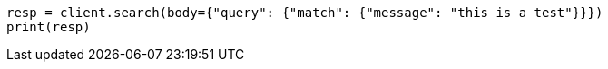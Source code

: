 // query-dsl/match-query.asciidoc:150

[source, python]
----
resp = client.search(body={"query": {"match": {"message": "this is a test"}}})
print(resp)
----